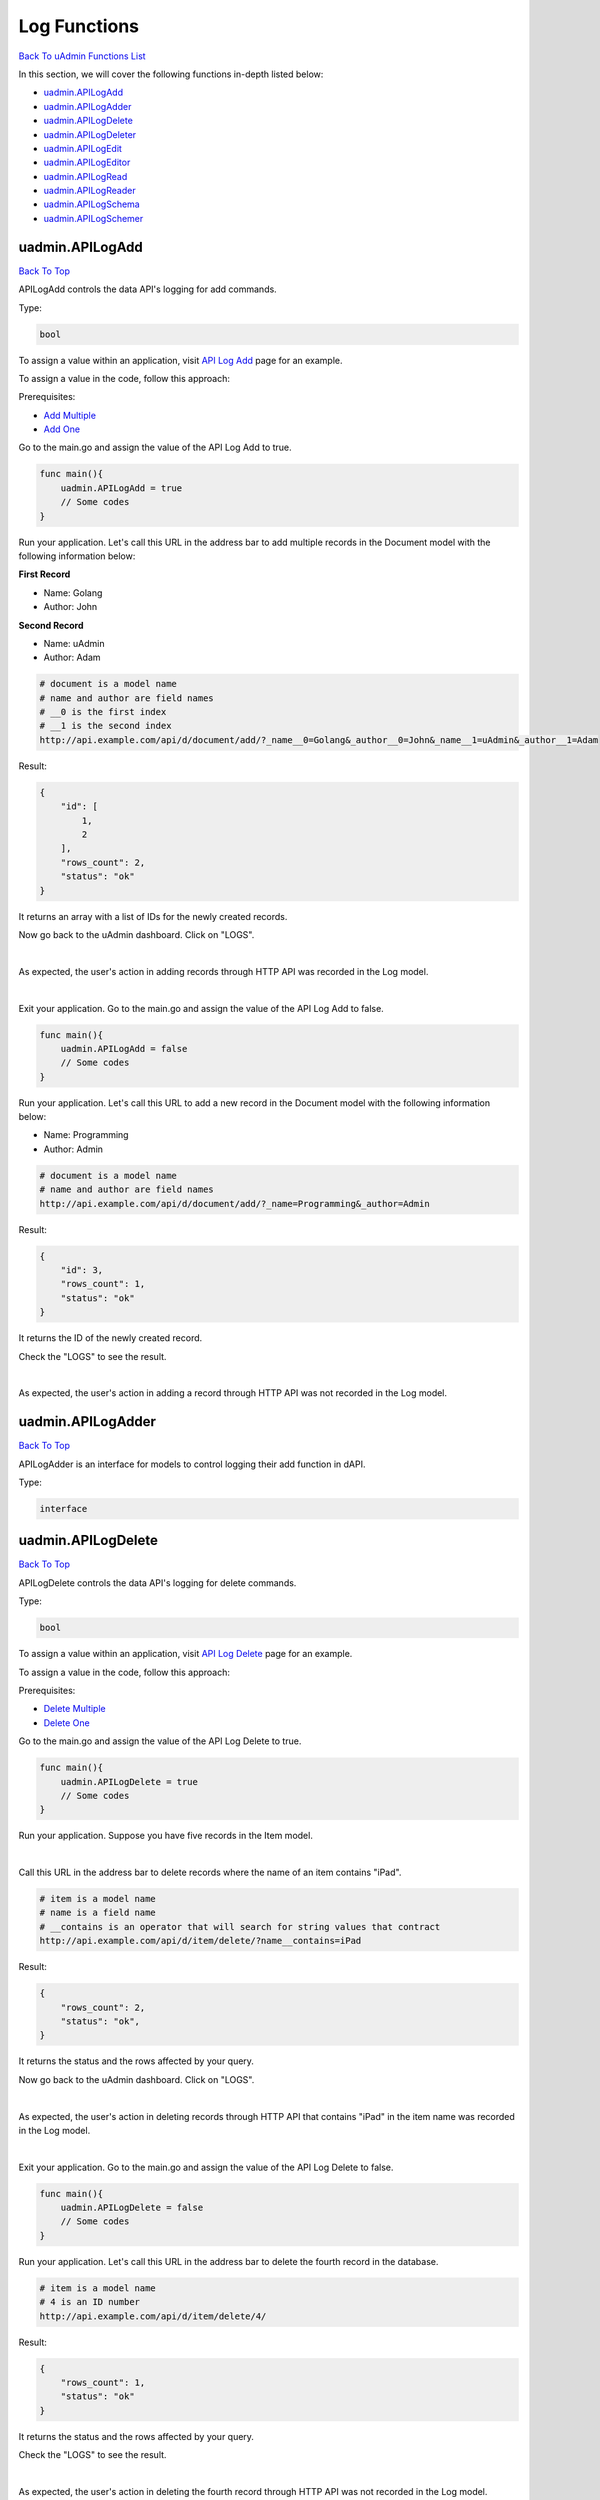 Log Functions
=============
`Back To uAdmin Functions List`_

.. _Back To uAdmin Functions List: https://uadmin-docs.readthedocs.io/en/latest/dapi.html#uadmin-functions

In this section, we will cover the following functions in-depth listed below:

* `uadmin.APILogAdd`_
* `uadmin.APILogAdder`_
* `uadmin.APILogDelete`_
* `uadmin.APILogDeleter`_
* `uadmin.APILogEdit`_
* `uadmin.APILogEditor`_
* `uadmin.APILogRead`_
* `uadmin.APILogReader`_
* `uadmin.APILogSchema`_
* `uadmin.APILogSchemer`_

uadmin.APILogAdd
----------------
`Back To Top`_

APILogAdd controls the data API's logging for add commands.

Type:

.. code-block:: go

    bool

To assign a value within an application, visit `API Log Add`_ page for an example.

.. _API Log Add: https://uadmin-docs.readthedocs.io/en/latest/system-reference/setting.html#api-log-add

To assign a value in the code, follow this approach:

Prerequisites:

* `Add Multiple`_
* `Add One`_

.. _Add Multiple: https://uadmin-docs.readthedocs.io/en/latest/dapi.html#add-multiple
.. _Add One: https://uadmin-docs.readthedocs.io/en/latest/dapi.html#add-one

Go to the main.go and assign the value of the API Log Add to true.

.. code-block:: go

    func main(){
        uadmin.APILogAdd = true
        // Some codes
    }

Run your application. Let's call this URL in the address bar to add multiple records in the Document model with the following information below:

**First Record**

* Name: Golang
* Author: John

**Second Record**

* Name: uAdmin
* Author: Adam

.. code-block:: bash

    # document is a model name
    # name and author are field names
    # __0 is the first index
    # __1 is the second index
    http://api.example.com/api/d/document/add/?_name__0=Golang&_author__0=John&_name__1=uAdmin&_author__1=Adam

Result:

.. code-block:: JSON

    {
        "id": [
            1,
            2
        ],
        "rows_count": 2,
        "status": "ok"
    }

It returns an array with a list of IDs for the newly created records.

Now go back to the uAdmin dashboard. Click on "LOGS".

.. image:: ../assets/logshighlighted.png

|

As expected, the user's action in adding records through HTTP API was recorded in the Log model.

.. image:: ../system-reference/assets/apilogaddenabled.png

|

Exit your application. Go to the main.go and assign the value of the API Log Add to false.

.. code-block:: go

    func main(){
        uadmin.APILogAdd = false
        // Some codes
    }

Run your application. Let's call this URL to add a new record in the Document model with the following information below:

* Name: Programming
* Author: Admin

.. code-block:: bash

    # document is a model name
    # name and author are field names
    http://api.example.com/api/d/document/add/?_name=Programming&_author=Admin

Result:

.. code-block:: JSON

    {
        "id": 3,
        "rows_count": 1,
        "status": "ok"
    }

It returns the ID of the newly created record.

Check the "LOGS" to see the result.

.. image:: ../system-reference/assets/apilogadddisabled.png

|

As expected, the user's action in adding a record through HTTP API was not recorded in the Log model.

uadmin.APILogAdder
------------------
`Back To Top`_

APILogAdder is an interface for models to control logging their add function in dAPI.

Type:

.. code-block:: go

    interface

uadmin.APILogDelete
-------------------
`Back To Top`_

APILogDelete controls the data API's logging for delete commands.

Type:

.. code-block:: go

    bool

To assign a value within an application, visit `API Log Delete`_ page for an example.

.. _API Log Delete: https://uadmin-docs.readthedocs.io/en/latest/system-reference/setting.html#api-log-delete

To assign a value in the code, follow this approach:

Prerequisites:

* `Delete Multiple`_
* `Delete One`_

.. _Delete Multiple: https://uadmin-docs.readthedocs.io/en/latest/dapi.html#delete-multiple
.. _Delete One: https://uadmin-docs.readthedocs.io/en/latest/dapi.html#delete-one

Go to the main.go and assign the value of the API Log Delete to true.

.. code-block:: go

    func main(){
        uadmin.APILogDelete = true
        // Some codes
    }

Run your application. Suppose you have five records in the Item model.

.. image:: assets/itemfiverecords.png

|

Call this URL in the address bar to delete records where the name of an item contains "iPad".

.. code-block:: bash

    # item is a model name
    # name is a field name
    # __contains is an operator that will search for string values that contract
    http://api.example.com/api/d/item/delete/?name__contains=iPad

Result:

.. code-block:: JSON

    {
        "rows_count": 2,
        "status": "ok",
    }

It returns the status and the rows affected by your query.

Now go back to the uAdmin dashboard. Click on "LOGS".

.. image:: ../assets/logshighlighted.png

|

As expected, the user's action in deleting records through HTTP API that contains "iPad" in the item name was recorded in the Log model.

.. image:: ../system-reference/assets/apilogdeleteenabled.png

|

Exit your application. Go to the main.go and assign the value of the API Log Delete to false.

.. code-block:: go

    func main(){
        uadmin.APILogDelete = false
        // Some codes
    }

Run your application. Let's call this URL in the address bar to delete the fourth record in the database.

.. code-block:: bash

    # item is a model name
    # 4 is an ID number
    http://api.example.com/api/d/item/delete/4/

Result:

.. code-block:: JSON

    {
        "rows_count": 1,
        "status": "ok"
    }

It returns the status and the rows affected by your query.

Check the "LOGS" to see the result.

.. image:: ../system-reference/assets/apilogdeletedisabled.png

|

As expected, the user's action in deleting the fourth record through HTTP API was not recorded in the Log model.

uadmin.APILogDeleter
--------------------
`Back To Top`_

APILogDeleter is an interface for models to control logging their delete function in dAPI.

Type:

.. code-block:: go

    interface

uadmin.APILogEdit
-----------------
`Back To Top`_

APILogEdit controls the data API's logging for edit commands.

Type:

.. code-block:: go

    bool

To assign a value within an application, visit `API Log Edit`_ page for an example.

.. _API Log Edit: https://uadmin-docs.readthedocs.io/en/latest/system-reference/setting.html#api-log-edit

To assign a value in the code, follow this approach:

Prerequisites:

* `Edit Multiple`_
* `Edit One`_

.. _Edit Multiple: https://uadmin-docs.readthedocs.io/en/latest/dapi.html#edit-multiple
.. _Edit One: https://uadmin-docs.readthedocs.io/en/latest/dapi.html#edit-one

Go to the main.go and assign the value of the API Log Edit to true.

.. code-block:: go

    func main(){
        uadmin.APILogEdit = true
        // Some codes
    }

Run your application. Suppose you have five records in the Item model where all iPad items have a rating of 4.

.. image:: assets/itemipadoldrating.png

|

Call this URL to edit the rating of all iPad items to a value of 5.

.. code-block:: bash

    # item is a model name
    # name is a field name
    # __contains is an operator that will search for string values that contract
    # rating=4&_rating=5 means that where rating is equal to 4, change the
    # rating value to 5
    http://api.example.com/api/d/item/edit/?rating=4&_rating=5

Result:

.. code-block:: JSON

    {
        "rows_count": 2,
        "status": "ok"
    }

It returns the status and the rows affected by your query.

Now go back to the uAdmin dashboard. Click on "LOGS".

.. image:: ../assets/logshighlighted.png

|

As expected, the user's action in editing records through HTTP API was recorded in the Log model.

.. image:: ../system-reference/assets/apilogeditenabled.png

|

Exit your application. Go to the main.go and assign the value of the API Log Edit to false.

.. code-block:: go

    func main(){
        uadmin.APILogEdit = false
        // Some codes
    }

Run your application. Suppose the first record in the Item model is named as "Robot".

.. image:: assets/itemfirstrecordrobot.png

|

Call this URL to edit the name of the first record in the database from "Robot" to "Supercomputer".

.. code-block:: bash

    # item is a model name
    # 1 is an ID number
    # name is a field name
    http://api.example.com/api/d/item/edit/1/?_name=Supercomputer

Result:

.. code-block:: JSON

    {
        "rows_count": 1,
        "status": "ok"
    }

It returns the status and the rows affected by your query.

Check the "LOGS" to see the result.

.. image:: ../system-reference/assets/apilogeditdisabled.png

|

As expected, the user's action in editing the first record through HTTP API was not recorded in the Log model.

uadmin.APILogEditor
-------------------
`Back To Top`_

APILogEditor is an interface for models to control logging their edit function in dAPI.

Type:

.. code-block:: go

    interface

uadmin.APILogRead
-----------------
`Back To Top`_

APILogRead controls the data API's logging for read commands.

Type:

.. code-block:: go

    bool

To assign a value within an application, visit `API Log Read`_ page for an example.

.. _API Log Read: https://uadmin-docs.readthedocs.io/en/latest/system-reference/setting.html#api-log-read

To assign a value in the code, follow this approach:

Prerequisites:

* `Read Multiple`_
* `Read One`_

.. _Read Multiple: https://uadmin-docs.readthedocs.io/en/latest/dapi.html#read-multiple
.. _Read One: https://uadmin-docs.readthedocs.io/en/latest/dapi.html#read-one

Go to the main.go and assign the value of the API Log Read to true.

.. code-block:: go

    func main(){
        uadmin.APILogRead = true
        // Some codes
    }

Run your application. Suppose you have five records in the Item model.

.. image:: assets/itemfiverecords.png

|

Call this URL to read record(s) where rating is equal to 3.

.. code-block:: bash

    # item is a model name
    # rating is a field name
    http://api.example.com/api/d/item/read/?rating=3

Result:

.. image:: assets/readmultipleresult.png
   :align: center

|

It returns a list of records where rating is equal to 3.

Now go back to the uAdmin dashboard. Click on "LOGS".

.. image:: ../assets/logshighlighted.png

|

As expected, the user's action in reading records through HTTP API was recorded in the Log model.

.. image:: ../system-reference/assets/apilogreadenabled.png

|

Exit your application. Go to the main.go and assign the value of the API Log Read to false.

.. code-block:: go

    func main(){
        uadmin.APILogRead = false
        // Some codes
    }

Run your application. Call this URL to read the second record in the Item model.

.. code-block:: bash

    # item is a model name
    # 2 is an ID number
    http://api.example.com/api/d/item/read/2/

Result:

.. image:: assets/readoneresult.png
   :align: center

|

It returns a JSON object representing an item where ID=2.

Check the "LOGS" to see the result.

.. image:: ../system-reference/assets/apilogreaddisabled.png

|

As expected, the user's action in reading the second record through HTTP API was not recorded in the Log model.

uadmin.APILogReader
-------------------
`Back To Top`_

APILogReader is an interface for models to control logging their read function in dAPI.

Type:

.. code-block:: go

    interface

uadmin.APILogSchema
-------------------
`Back To Top`_

APILogSchema controls the data API's logging for schema commands.

Type:

.. code-block:: go

    bool

To assign a value within an application, visit `API Log Schema`_ page for an example.

.. _API Log Schema: https://uadmin-docs.readthedocs.io/en/latest/system-reference/setting.html#api-log-schema

To assign a value in the code, follow this approach:

Prerequisite:

* `Schema`_

.. _Schema: https://uadmin-docs.readthedocs.io/en/latest/dapi.html#schema

Go to the main.go and assign the value of the API Log Schema to true.

.. code-block:: go

    func main(){
        uadmin.APILogSchema = true
        // Some codes
    }

Run your application. Suppose you have five records in the Item model.

.. image:: assets/itemfiverecords.png

|

Call this URL to read the full schema of the Item model.

.. code-block:: bash

    # item is a model name
    http://api.example.com/api/d/item/schema/

Result:

.. image:: assets/schemaresult.png
   :align: center

|

It returns a JSON object representing uAdmin's ModelSchema of the Item model.

Now go back to the uAdmin dashboard. Click on "LOGS".

.. image:: ../assets/logshighlighted.png

|

As expected, the user's action in getting the schema of the Item model through HTTP API was recorded in the Log model.

.. image:: ../system-reference/assets/apilogschemaenabled.png

|

Exit your application. Go to the main.go and assign the value of the API Log Schema to false.

.. code-block:: go

    func main(){
        uadmin.APILogSchema = false
        // Some codes
    }

Run your application. Recall this URL to read the full schema of the Item model.

.. code-block:: bash

    # item is a model name
    http://api.example.com/api/d/item/schema/

Check the "LOGS" to see the result.

.. image:: ../system-reference/assets/apilogschemadisabled.png

|

As expected, the user's action in getting the schema of the Item model through HTTP API was not recorded in the Log model.

uadmin.APILogSchemer
--------------------
`Back To Top`_

.. _Back To Top: https://uadmin-docs.readthedocs.io/en/latest/dapi/log_functions.html#log-functions

APILogSchemer is an interface for models to control logging their schema function in dAPI.

Type:

.. code-block:: go

    interface
